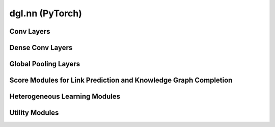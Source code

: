 .. _apinn-pytorch:

dgl.nn (PyTorch)
================

Conv Layers
----------------------------------------

.. autosummary::
    :toctree: ../../generated/
    :nosignatures:
    :template: classtemplate.rst

    ~dgl.nn.pytorch.conv.GraphConv
    ~dgl.nn.pytorch.conv.EdgeWeightNorm
    ~dgl.nn.pytorch.conv.RelGraphConv
    ~dgl.nn.pytorch.conv.TAGConv
    ~dgl.nn.pytorch.conv.GATConv
    ~dgl.nn.pytorch.conv.GATv2Conv
    ~dgl.nn.pytorch.conv.EGATConv
    ~dgl.nn.pytorch.conv.EdgeConv
    ~dgl.nn.pytorch.conv.SAGEConv
    ~dgl.nn.pytorch.conv.SGConv
    ~dgl.nn.pytorch.conv.APPNPConv
    ~dgl.nn.pytorch.conv.GINConv
    ~dgl.nn.pytorch.conv.GatedGraphConv
    ~dgl.nn.pytorch.conv.GMMConv
    ~dgl.nn.pytorch.conv.ChebConv
    ~dgl.nn.pytorch.conv.AGNNConv
    ~dgl.nn.pytorch.conv.NNConv
    ~dgl.nn.pytorch.conv.AtomicConv
    ~dgl.nn.pytorch.conv.CFConv
    ~dgl.nn.pytorch.conv.DotGatConv
    ~dgl.nn.pytorch.conv.TWIRLSConv
    ~dgl.nn.pytorch.conv.TWIRLSUnfoldingAndAttention
    ~dgl.nn.pytorch.conv.GCN2Conv
    ~dgl.nn.pytorch.conv.HGTConv

Dense Conv Layers
----------------------------------------

.. autosummary::
    :toctree: ../../generated/
    :nosignatures:
    :template: classtemplate.rst

    ~dgl.nn.pytorch.conv.DenseGraphConv
    ~dgl.nn.pytorch.conv.DenseSAGEConv
    ~dgl.nn.pytorch.conv.DenseChebConv

Global Pooling Layers
----------------------------------------

.. autosummary::
    :toctree: ../../generated/
    :nosignatures:
    :template: classtemplate.rst

    ~dgl.nn.pytorch.glob.SumPooling
    ~dgl.nn.pytorch.glob.AvgPooling
    ~dgl.nn.pytorch.glob.MaxPooling
    ~dgl.nn.pytorch.glob.SortPooling
    ~dgl.nn.pytorch.glob.WeightAndSum
    ~dgl.nn.pytorch.glob.GlobalAttentionPooling
    ~dgl.nn.pytorch.glob.Set2Set
    ~dgl.nn.pytorch.glob.SetTransformerEncoder
    ~dgl.nn.pytorch.glob.SetTransformerDecoder

Score Modules for Link Prediction and Knowledge Graph Completion
----------------------------------------

.. autosummary::
    :toctree: ../../generated/
    :nosignatures:
    :template: classtemplate.rst

    ~dgl.nn.pytorch.link.EdgePredictor
    ~dgl.nn.pytorch.link.TransE
    ~dgl.nn.pytorch.link.TransR

Heterogeneous Learning Modules
----------------------------------------

.. autosummary::
    :toctree: ../../generated/
    :nosignatures:
    :template: classtemplate.rst

    ~dgl.nn.pytorch.HeteroGraphConv
    ~dgl.nn.pytorch.HeteroLinear
    ~dgl.nn.pytorch.HeteroEmbedding
    ~dgl.nn.pytorch.TypedLinear

Utility Modules
----------------------------------------

.. autosummary::
    :toctree: ../../generated/
    :nosignatures:
    :template: classtemplate.rst

    ~dgl.nn.pytorch.utils.Sequential
    ~dgl.nn.pytorch.utils.WeightBasis
    ~dgl.nn.pytorch.factory.KNNGraph
    ~dgl.nn.pytorch.factory.SegmentedKNNGraph
    ~dgl.nn.pytorch.factory.RadiusGraph
    ~dgl.nn.pytorch.utils.JumpingKnowledge
    ~dgl.nn.pytorch.sparse_emb.NodeEmbedding
    ~dgl.nn.pytorch.explain.GNNExplainer
